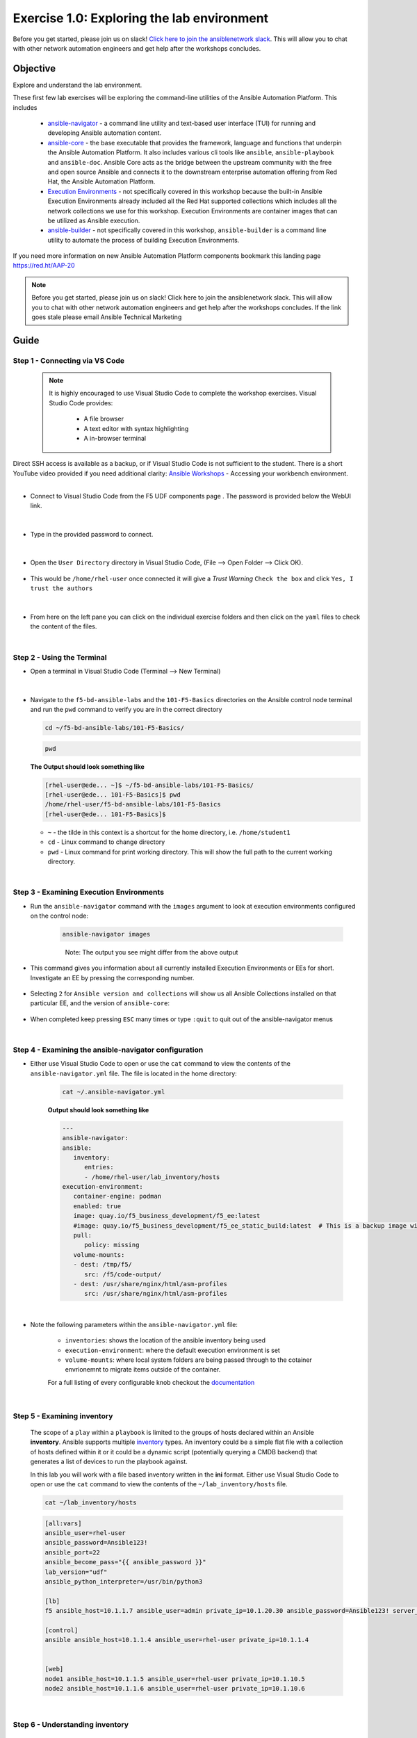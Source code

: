 Exercise 1.0: Exploring the lab environment
===========================================

Before you get started, please join us on slack! `Click here to join the ansiblenetwork slack <https://join.slack.com/t/ansiblenetwork/shared_invite/zt-3zeqmhhx-zuID9uJqbbpZ2KdVeTwvzw>`__. This will allow you to chat with other network automation engineers and get help after the workshops concludes.


Objective
---------

Explore and understand the lab environment.

These first few lab exercises will be exploring the command-line
utilities of the Ansible Automation Platform. This includes

   -  `ansible-navigator <https://github.com/ansible/ansible-navigator>`__
      - a command line utility and text-based user interface (TUI) for
      running and developing Ansible automation content.
   -  `ansible-core <https://docs.ansible.com/core.html>`__ - the base
      executable that provides the framework, language and functions that
      underpin the Ansible Automation Platform. It also includes various
      cli tools like ``ansible``, ``ansible-playbook`` and ``ansible-doc``.
      Ansible Core acts as the bridge between the upstream community with
      the free and open source Ansible and connects it to the downstream
      enterprise automation offering from Red Hat, the Ansible Automation
      Platform.
   -  `Execution
      Environments <https://docs.ansible.com/automation-controller/latest/html/userguide/execution_environments.html>`__
      - not specifically covered in this workshop because the built-in
      Ansible Execution Environments already included all the Red Hat
      supported collections which includes all the network collections we
      use for this workshop. Execution Environments are container images
      that can be utilized as Ansible execution.
   -  `ansible-builder <https://github.com/ansible/ansible-builder>`__ -
      not specifically covered in this workshop, ``ansible-builder`` is a
      command line utility to automate the process of building Execution
      Environments.

If you need more information on new Ansible Automation Platform
components bookmark this landing page https://red.ht/AAP-20

.. note:: 

   Before you get started, please join us on slack! Click here to join the
   ansiblenetwork slack. This will allow you to chat with other network
   automation engineers and get help after the workshops concludes. If the
   link goes stale please email Ansible Technical Marketing


Guide
-----

Step 1 - Connecting via VS Code
~~~~~~~~~~~~~~~~~~~~~~~~~~~~~~~

   .. note:: 

      It is highly encouraged to use Visual Studio Code to complete the
      workshop exercises. Visual Studio Code provides:

         - A file browser
         - A text editor with syntax highlighting
         - A in-browser terminal

|
   Direct SSH access is available as a backup, or if Visual Studio Code is not sufficient to the student.  
   There is a short YouTube video provided if you need additional clarity: `Ansible Workshops <https://youtu.be/Y_Gx4ZBfcuk>`_ - Accessing your workbench environment.
|   
-  Connect to Visual Studio Code from the F5 UDF components page . The password is provided below the WebUI link.

   .. figure:: ../images/launch_page_udf.png 
      :alt: launch page

|

-  Type in the provided password to connect.

   .. figure:: ../images/vscode_login.png
      :alt: login vs code

|

-  Open the ``User Directory`` directory in Visual Studio Code, (File --> Open Folder --> Click OK).

   .. figure:: ../images/vscode-f5workshop-fix.png
      :alt: picture of file browser


-  This would be ``/home/rhel-user`` once connected it will give a *Trust Warning* ``Check the box`` and click ``Yes, I trust the authors``

   .. figure:: ../images/trust_udf.png
      :alt: trust connection

|

-  From here on the left pane you can click on the individual exercise
   folders and then click on the ``yaml`` files to check the content of
   the files.

|

Step 2 - Using the Terminal
~~~~~~~~~~~~~~~~~~~~~~~~~~~

-  Open a terminal in Visual Studio Code (Terminal --> New Terminal)

   .. figure:: ../images/ansible_network/1-explore/images/vscode-new-terminal.png
      :alt: picture of new terminal

|

-  Navigate to the ``f5-bd-ansible-labs`` and the ``101-F5-Basics`` directories on the Ansible control node 
   terminal and run the ``pwd`` command to verify you are in the correct directory


   .. code:: bash

      cd ~/f5-bd-ansible-labs/101-F5-Basics/


   .. code:: bash
      
      pwd 


   **The Output should look something like**

   .. code-block:: console

      [rhel-user@ede... ~]$ ~/f5-bd-ansible-labs/101-F5-Basics/
      [rhel-user@ede... 101-F5-Basics]$ pwd
      /home/rhel-user/f5-bd-ansible-labs/101-F5-Basics
      [rhel-user@ede... 101-F5-Basics]$


   -  ``~`` - the tilde in this context is a shortcut for the home
      directory, i.e. ``/home/student1``
   -  ``cd`` - Linux command to change directory
   -  ``pwd`` - Linux command for print working directory. This will show
      the full path to the current working directory.

|

Step 3 - Examining Execution Environments
~~~~~~~~~~~~~~~~~~~~~~~~~~~~~~~~~~~~~~~~~

- Run the ``ansible-navigator`` command with the ``images`` argument to look at execution environments configured on the control node:

   .. code:: bash

      ansible-navigator images

   .. figure:: ../images/navigator-images.png
      :alt: ansible-navigator images

   ..

      Note: The output you see might differ from the above output

- This command gives you information about all currently installed Execution Environments or EEs for short. Investigate an EE by pressing the corresponding number. 

   .. figure:: ../images/navigator-ee-menu.png
      :alt: ee main menu



- Selecting ``2`` for ``Ansible version and collections`` will show us all Ansible Collections installed on that particular EE, and the version of ``ansible-core``:

   .. figure:: ../images/navigator-ee-collections.png
      :alt: ee info


- When completed keep pressing ``ESC`` many times or type ``:quit`` to quit out of the ansible-navigator menus

|

Step 4 - Examining the ansible-navigator configuration
~~~~~~~~~~~~~~~~~~~~~~~~~~~~~~~~~~~~~~~~~~~~~~~~~~~~~~

- Either use Visual Studio Code to open or use the ``cat`` command to view the contents of the ``ansible-navigator.yml`` file. The file is located in the home directory:

   .. code:: bash

      cat ~/.ansible-navigator.yml



   **Output should look something like**
   
   .. code-block:: console

      ---
      ansible-navigator:
      ansible:
         inventory:
            entries:
            - /home/rhel-user/lab_inventory/hosts
      execution-environment:
         container-engine: podman
         enabled: true
         image: quay.io/f5_business_development/f5_ee:latest
         #image: quay.io/f5_business_development/f5_ee_static_build:latest  # This is a backup image with a static build of collections known to work 
         pull:
            policy: missing
         volume-mounts:
         - dest: /tmp/f5/
            src: /f5/code-output/
         - dest: /usr/share/nginx/html/asm-profiles
            src: /usr/share/nginx/html/asm-profiles
|

- Note the following parameters within the ``ansible-navigator.yml`` file:

   -  ``inventories``: shows the location of the ansible inventory being
      used
   -  ``execution-environment``: where the default execution environment is
      set
   -  ``volume-mounts``: where local system folders are being passed through
      to the cotainer envrionemnt to migrate items outside of the container.

   For a full listing of every configurable knob checkout the
   `documentation <https://ansible-navigator.readthedocs.io/en/latest/settings/>`__

|

Step 5 - Examining inventory
~~~~~~~~~~~~~~~~~~~~~~~~~~~~

   The scope of a ``play`` within a ``playbook`` is limited to the groups
   of hosts declared within an Ansible **inventory**. Ansible supports
   multiple
   `inventory <http://docs.ansible.com/ansible/latest/intro_inventory.html>`__
   types. An inventory could be a simple flat file with a collection of
   hosts defined within it or it could be a dynamic script (potentially
   querying a CMDB backend) that generates a list of devices to run the
   playbook against.

   In this lab you will work with a file based inventory written in the
   **ini** format. Either use Visual Studio Code to open or use the ``cat``
   command to view the contents of the ``~/lab_inventory/hosts`` file.

   .. code:: bash

      cat ~/lab_inventory/hosts

   .. code:: bash

      [all:vars]
      ansible_user=rhel-user
      ansible_password=Ansible123!
      ansible_port=22
      ansible_become_pass="{{ ansible_password }}"
      lab_version="udf"
      ansible_python_interpreter=/usr/bin/python3

      [lb]
      f5 ansible_host=10.1.1.7 ansible_user=admin private_ip=10.1.20.30 ansible_password=Ansible123! server_port=443

      [control]
      ansible ansible_host=10.1.1.4 ansible_user=rhel-user private_ip=10.1.1.4 


      [web]
      node1 ansible_host=10.1.1.5 ansible_user=rhel-user private_ip=10.1.10.5
      node2 ansible_host=10.1.1.6 ansible_user=rhel-user private_ip=10.1.10.6
|

Step 6 - Understanding inventory
~~~~~~~~~~~~~~~~~~~~~~~~~~~~~~~~

   In the above output every ``[ ]`` defines a group. For example ``[web]``
   is a group that contains the hosts ``node1`` and ``node2``.

      Note: A group called **all** always exists and contains all groups
      and hosts defined within an inventory.

   We can associate variables to groups and hosts. Host variables are
   declared/defined on the same line as the host themselves. For example
   for the host ``f5``:

   ``f5 ansible_host=34.199.128.69 ansible_user=admin private_ip=172.16.26.136 ansible_password=admin``

   -  ``f5`` - The name that Ansible will use. This can but does not have
      to rely on DNS
   -  ``ansible_host`` - The IP address that ansible will use, if not
      configured it will default to DNS
   -  ``ansible_user`` - The user ansible will use to login to this host,
      if not configured it will default to the user the playbook is run
      from
   -  ``private_ip`` - This value is not reserved by ansible so it will
      default to a `host
      variable <http://docs.ansible.com/ansible/latest/intro_inventory.html#host-variables>`__.
      This variable can be used by playbooks or ignored completely.
   -  ``ansible_password`` - The password ansible will use to login to this
      host, if not configured it will assume the user the playbook ran from
      has access to this host through SSH keys.

   ..

      Does the password have to be in plain text? No, Red Hat Ansible Tower
      can take care of credential management in an easy to use web GUI or a
      user may use
      `ansible-vault <https://docs.ansible.com/ansible/latest/network/getting_started/first_inventory.html#protecting-sensitive-variables-with-ansible-vault>`__

|

Step 7 - Using ansible-navigator to explore inventory
~~~~~~~~~~~~~~~~~~~~~~~~~~~~~~~~~~~~~~~~~~~~~~~~~~~~~

   We can also use the ``ansible-navigator`` TUI to explore inventory.

- Run the ansible-navigator inventory command to bring up inventory in the TUI:

   .. code:: 

      ansible-navigator inventory


   .. figure:: ../images/navigator_tui.png
      :alt: ansible-navigator tui

      ansible-navigator tui


- Pressing **0** or **1** on your keyboard will open groups or hosts respectively.

   .. figure:: ../images/navigator_groups.png
      :alt: ansible-navigator groups

      ansible-navigator groups


- Press the **Esc** key to go up a level, or press corisponding number to zoom in to a host (within a group or within hosts):

   .. figure:: ../images/ansible-navigator-rtr.png
      :alt: ansible-navigator host

      ansible-navigator host


- Quit the TUI using the ``:quit`` command or continue pressing ``ESC``

|

Complete
--------

   You have completed lab exercise 1!

   You now understand:

   -  How to connect to the lab environment with Visual Studio Code
   -  How to explore **execution environments** with ``ansible-navigator``
   -  Where the Ansible Navigator Configuration (``ansible-navigator.yml``)
      is located
   -  Where the inventory is stored for command-line exercises
   -  How to use ansible-navigator TUI (Text-based user interface)

